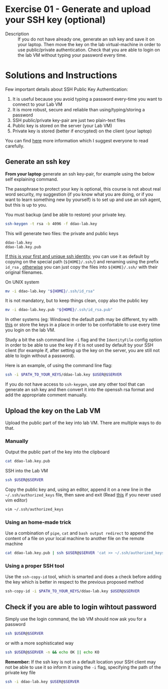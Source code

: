 * Exercise 01 - Generate and upload your SSH key (optional)
  - Description :: If you do not have already one, generate an ssh key and save it on your laptop. Then move the key on the lab virtual-machine in order to use public/private authentication. Check that you are able to login on the lab VM without typing your password every time.

      
* Solutions and Instructions
Few important details about SSH Public Key Authentication:
1) It is useful because you avoid typing a password every-time you want to connect to your Lab VM
2) It is more robust, secure and reliable than using/typing/storing a password
3) SSH public/private key-pair are just two plain-text files
4) Public key is stored on the server (your Lab VM)
5) Private key is stored (better if encrypted) on the client (your laptop)


You can find [[https://www.ssh.com/academy/ssh/public-key-authentication][here]] more information which I suggest everyone to read carefully.


** Generate an ssh key
*From your laptop* generate an ssh key-pair, for example using the below self explaining command.
  
The passphrase to protect your key is optional, this course is not about real word security, my suggestion (if you know what you are doing, or if you want to learn something new by yourself) is to set up and use an ssh agent, but this is up to you.

You must backup (and be able to restore) your private key.

#+begin_src sh
ssh-keygen -t rsa -b 4096 -f ddao-lab.key
#+end_src

This will generate two files: the private and public keys
#+begin_example
ddao-lab.key
ddao-lab.key.pub
#+end_example

_If this is your first and unique ssh identity_, you can use it as default by copying on the special path (=${HOME}/.ssh/=) and renaming using the prefix =id_rsa= , _otherwise_ you can just copy the files into =${HOME}/.ssh/= with their original filenames.

On UNIX system
#+begin_src sh
mv -i ddao-lab.key "${HOME}/.ssh/id_rsa"
#+end_src

It is not mandatory, but to keep things clean, copy also the public key
#+begin_src sh
mv -i ddao-lab.key.pub "${HOME}/.ssh/id_rsa.pub"
#+end_src

In other systems (eg: Windows) the default path may be different, try with [[https://www.scammell.co.uk/2017/09/18/ssh-keygen-best-practice-for-cmder/][this]] or store the keys in a place in order to be confortable to use every time you login on the lab VM.

Study a bit the ssh command line =-i= flag and the =IdentityFile= config option in order to be able to use the key if it is not used by default by your SSH client (for example if, after setting up the key on the server, you are still not able to login without a password).

Here is an example, of using the command line flag:
#+begin_src sh
  ssh -i $PATH_TO_YOUR_KEYS/ddao-lab.key $USER@$SERVER
#+end_src

If you do not have access to =ssh-keygen=, use any other tool that can generate an ssh key and then convert it into the openssh rsa format and add the appropriate comment manually.

** Upload the key on the Lab VM
Upload the public part of the key into lab VM. There are multiple ways to do that.

*** Manually
Output the public part of the key into the clipboard
#+begin_src sh
cat ddao-lab.key.pub
#+end_src

SSH into the Lab VM
#+begin_src sh
  ssh $USER@$SERVER
#+end_src

Copy the public key and, using an editor, append it on a new line in the =~/.ssh/authorized_keys= file, then save and exit (Read [[https://www.cyberciti.biz/faq/linux-unix-vim-save-and-quit-command/][this]] if you never used vim editor)
#+begin_src sh
vim ~/.ssh/authorized_keys
#+end_src

*** Using an home-made trick
Use a combination of =pipe=, =cat= and =bash output redirect= to append the content of a file on your local machine to another file on the remote machine
#+begin_src sh
cat ddao-lab.key.pub | ssh $USER@$SERVER 'cat >> ~/.ssh/authorized_keys'
#+end_src

*** Using a proper SSH tool
Use the =ssh-copy-id= tool, which is smarted and does a check before adding the key which is better in respect to the previous proposed method
#+begin_src sh
ssh-copy-id -i $PATH_TO_YOUR_KEYS/ddao-lab.key $USER@$SERVER
#+end_src

** Check if you are able to login wihtout password
Simply use the login command, the lab VM should now ask you for a password
#+begin_src sh
ssh $USER@$SERVER
#+end_src

or with a more sophisticated way

#+begin_src sh
ssh $USER@$SERVER -n && echo OK || echo KO
#+end_src

*Remember:* If the ssh key is not in a default location your SSH client may not be able to use it so inform it using the =-i= flag, specifying the path of the private key file
#+begin_src sh
ssh -i ddao-lab.key $USER@$SERVER
#+end_src
